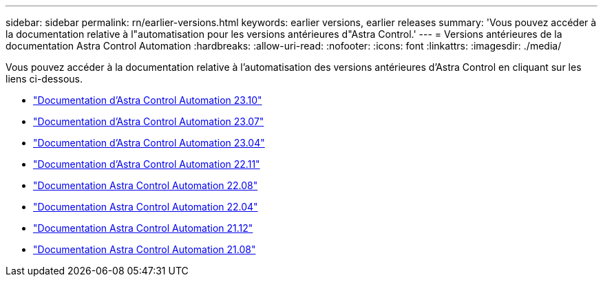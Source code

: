 ---
sidebar: sidebar 
permalink: rn/earlier-versions.html 
keywords: earlier versions, earlier releases 
summary: 'Vous pouvez accéder à la documentation relative à l"automatisation pour les versions antérieures d"Astra Control.' 
---
= Versions antérieures de la documentation Astra Control Automation
:hardbreaks:
:allow-uri-read: 
:nofooter: 
:icons: font
:linkattrs: 
:imagesdir: ./media/


[role="lead"]
Vous pouvez accéder à la documentation relative à l'automatisation des versions antérieures d'Astra Control en cliquant sur les liens ci-dessous.

* https://docs.netapp.com/us-en/astra-automation-2310/["Documentation d'Astra Control Automation 23.10"^]
* https://docs.netapp.com/us-en/astra-automation-2307/["Documentation d'Astra Control Automation 23.07"^]
* https://docs.netapp.com/us-en/astra-automation-2304/["Documentation d'Astra Control Automation 23.04"^]
* https://docs.netapp.com/us-en/astra-automation-2211/["Documentation d'Astra Control Automation 22.11"^]
* https://docs.netapp.com/us-en/astra-automation-2208/["Documentation Astra Control Automation 22.08"^]
* https://docs.netapp.com/us-en/astra-automation-2204/["Documentation Astra Control Automation 22.04"^]
* https://docs.netapp.com/us-en/astra-automation-2112/["Documentation Astra Control Automation 21.12"^]
* https://docs.netapp.com/us-en/astra-automation-2108/["Documentation Astra Control Automation 21.08"^]

